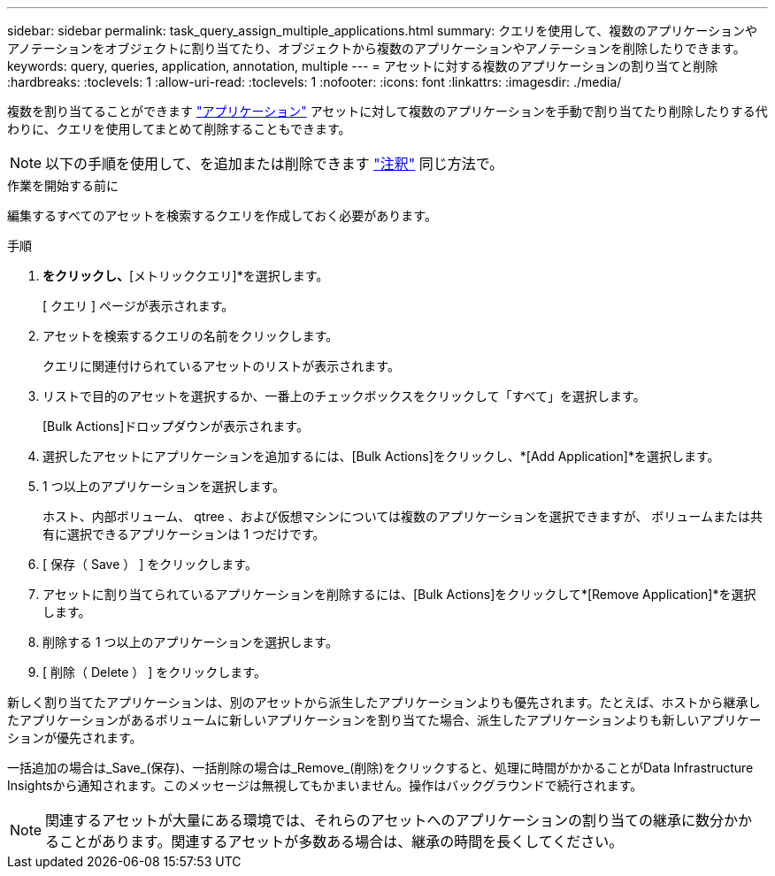 ---
sidebar: sidebar 
permalink: task_query_assign_multiple_applications.html 
summary: クエリを使用して、複数のアプリケーションやアノテーションをオブジェクトに割り当てたり、オブジェクトから複数のアプリケーションやアノテーションを削除したりできます。 
keywords: query, queries, application, annotation, multiple 
---
= アセットに対する複数のアプリケーションの割り当てと削除
:hardbreaks:
:toclevels: 1
:allow-uri-read: 
:toclevels: 1
:nofooter: 
:icons: font
:linkattrs: 
:imagesdir: ./media/


[role="lead"]
複数を割り当てることができます link:task_create_application.html["アプリケーション"] アセットに対して複数のアプリケーションを手動で割り当てたり削除したりする代わりに、クエリを使用してまとめて削除することもできます。


NOTE: 以下の手順を使用して、を追加または削除できます link:task_defining_annotations.html["注釈"] 同じ方法で。

.作業を開始する前に
編集するすべてのアセットを検索するクエリを作成しておく必要があります。

.手順
. [エクスプローラ]*をクリックし、*[メトリッククエリ]*を選択します。
+
[ クエリ ] ページが表示されます。

. アセットを検索するクエリの名前をクリックします。
+
クエリに関連付けられているアセットのリストが表示されます。

. リストで目的のアセットを選択するか、一番上のチェックボックスをクリックして「すべて」を選択します。
+
[Bulk Actions]ドロップダウンが表示されます。

. 選択したアセットにアプリケーションを追加するには、[Bulk Actions]をクリックし、*[Add Application]*を選択します。
. 1 つ以上のアプリケーションを選択します。
+
ホスト、内部ボリューム、 qtree 、および仮想マシンについては複数のアプリケーションを選択できますが、 ボリュームまたは共有に選択できるアプリケーションは 1 つだけです。

. [ 保存（ Save ） ] をクリックします。
. アセットに割り当てられているアプリケーションを削除するには、[Bulk Actions]をクリックして*[Remove Application]*を選択します。
. 削除する 1 つ以上のアプリケーションを選択します。
. [ 削除（ Delete ） ] をクリックします。


新しく割り当てたアプリケーションは、別のアセットから派生したアプリケーションよりも優先されます。たとえば、ホストから継承したアプリケーションがあるボリュームに新しいアプリケーションを割り当てた場合、派生したアプリケーションよりも新しいアプリケーションが優先されます。

一括追加の場合は_Save_(保存)、一括削除の場合は_Remove_(削除)をクリックすると、処理に時間がかかることがData Infrastructure Insightsから通知されます。このメッセージは無視してもかまいません。操作はバックグラウンドで続行されます。


NOTE: 関連するアセットが大量にある環境では、それらのアセットへのアプリケーションの割り当ての継承に数分かかることがあります。関連するアセットが多数ある場合は、継承の時間を長くしてください。
